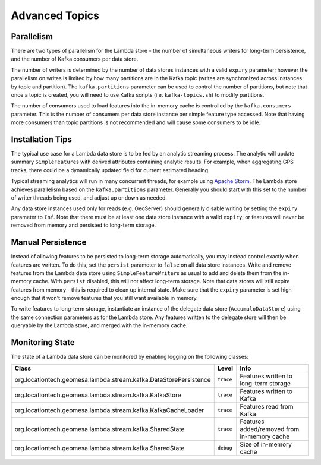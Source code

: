 Advanced Topics
===============

Parallelism
-----------

There are two types of parallelism for the Lambda store - the number of simultaneous writers for long-term
persistence, and the number of Kafka consumers per data store.

The number of writers is determined by the number of data stores instances with a valid ``expiry`` parameter;
however the parallelism on writes is limited by how many partitions are in the Kafka topic (writes are
synchronized across instances by topic and partition). The ``kafka.partitions`` parameter can be used to control
the number of partitions, but note that once a topic is created, you will need to use Kafka scripts (i.e.
``kafka-topics.sh``) to modify partitions.

The number of consumers used to load features into the in-memory cache is controlled by the ``kafka.consumers``
parameter. This is the number of consumers per data store instance per simple feature type accessed. Note that
having more consumers than topic partitions is not recommended and will cause some consumers to be idle.

Installation Tips
-----------------

The typical use case for a Lambda data store is to be fed by an analytic streaming process. The analytic will
update summary ``SimpleFeature``\ s with derived attributes containing analytic results. For example, when
aggregating GPS tracks, there could be a dynamically updated field for current estimated heading.

Typical streaming analytics will run in many concurrent threads, for example using `Apache Storm`_. The Lambda
store achieves parallelism based on the ``kafka.partitions`` parameter. Generally you should start with this
set to the number of writer threads being used, and adjust up or down as needed.

.. _Apache Storm: http://storm.apache.org/


Any data store instances used only for reads (e.g. GeoServer) should generally disable writing by setting the
``expiry`` parameter to ``Inf``. Note that there must be at least one data store instance with a valid ``expiry``,
or features will never be removed from memory and persisted to long-term storage.

Manual Persistence
------------------

Instead of allowing features to be persisted to long-term storage automatically, you may instead control exactly
when features are written. To do this, set the ``persist`` parameter to ``false`` on all data store instances.
Write and remove features from the Lambda data store using ``SimpleFeatureWriter``\ s as usual to
add and delete them from the in-memory cache. With ``persist`` disabled, this will not affect long-term storage.
Note that data stores will still expire features from memory - this is required to clean up internal state.
Make sure that the ``expiry`` parameter is set high enough that it won't remove features that you still want
available in memory.

To write features to long-term storage, instantiate an instance of the delegate data store (``AccumuloDataStore``)
using the same connection parameters as for the Lambda store. Any features written to the delegate store will
then be queryable by the Lambda store, and merged with the in-memory cache.

Monitoring State
----------------

The state of a Lambda data store can be monitored by enabling logging on the following classes:

================================================================= ========= ===========================================
Class                                                             Level     Info
================================================================= ========= ===========================================
org.locationtech.geomesa.lambda.stream.kafka.DataStorePersistence ``trace`` Features written to long-term storage
org.locationtech.geomesa.lambda.stream.kafka.KafkaStore           ``trace`` Features written to Kafka
org.locationtech.geomesa.lambda.stream.kafka.KafkaCacheLoader     ``trace`` Features read from Kafka
org.locationtech.geomesa.lambda.stream.kafka.SharedState          ``trace`` Features added/removed from in-memory cache
org.locationtech.geomesa.lambda.stream.kafka.SharedState          ``debug`` Size of in-memory cache
================================================================= ========= ===========================================
